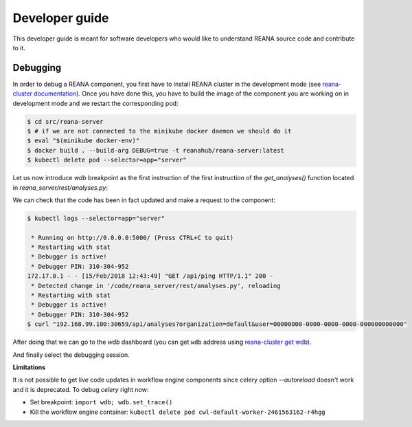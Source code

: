 .. _developerguide:

Developer guide
===============

This developer guide is meant for software developers who would like to
understand REANA source code and contribute to it.

Debugging
---------

In order to debug a REANA component, you first have to install REANA cluster in
the development mode (see
`reana-cluster documentation <http://reana-cluster.readthedocs.io/en/latest/developerguide.html#deploying-latest-master-branch-versions>`_).
Once you have done this, you have to build the image of the component you are
working on in development mode and we restart the corresponding pod:

.. code-block:: console

   $ cd src/reana-server
   $ # if we are not connected to the minikube docker daemon we should do it
   $ eval "$(minikube docker-env)"
   $ docker build . --build-arg DEBUG=true -t reanahub/reana-server:latest
   $ kubectl delete pod --selector=app="server"

Let us now introduce `wdb` breakpoint as the first instruction of the
first instruction of the `get_analyses()` function located in
`reana_server/rest/analyses.py`:

.. image:: /_static/setting-the-breakpoint.png

We can check that the code has been in fact updated and make a request to the
component:

.. code-block:: console

   $ kubectl logs --selector=app="server"

    * Running on http://0.0.0.0:5000/ (Press CTRL+C to quit)
    * Restarting with stat
    * Debugger is active!
    * Debugger PIN: 310-304-952
   172.17.0.1 - - [15/Feb/2018 12:43:49] "GET /api/ping HTTP/1.1" 200 -
    * Detected change in '/code/reana_server/rest/analyses.py', reloading
    * Restarting with stat
    * Debugger is active!
    * Debugger PIN: 310-304-952
   $ curl "192.168.99.100:30659/api/analyses?organization=default&user=00000000-0000-0000-0000-000000000000"

After doing that we can go to the `wdb` dashboard (you can get ``wdb`` address
using `reana-cluster get wdb <http://reana-cluster.readthedocs.io/en/latest/cliapi.html#reana-cluster-get>`_).

.. image:: /_static/wdb-active-sessions.png

And finally select the debugging session.

.. image:: /_static/wdb-debugging-ui.png


**Limitations**

It is not possible to get live code updates in workflow engine components since
celery option `--autoreload` doesn't work and it is deprecated. To debug
`celery` right now:

* Set breakpoint: ``import wdb; wdb.set_trace()``
* Kill the workflow engine container: ``kubectl delete pod cwl-default-worker-2461563162-r4hgg``
